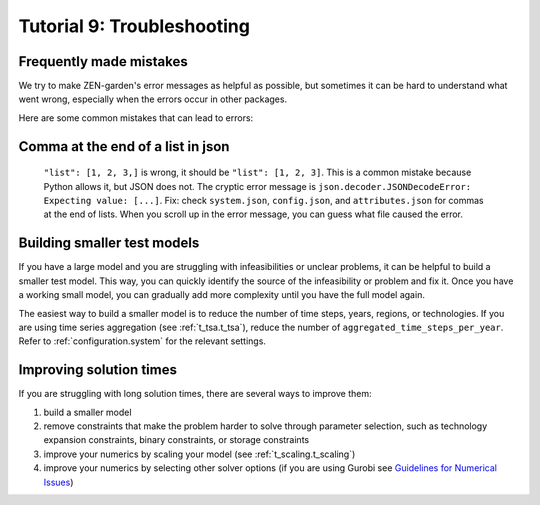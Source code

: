 .. _t_troubleshooting._t_troubleshooting:


###########################
Tutorial 9: Troubleshooting
###########################

Frequently made mistakes
========================

We try to make ZEN-garden's error messages as helpful as possible, but sometimes 
it can be hard to understand what went wrong, especially when the errors occur 
in other packages.

Here are some common mistakes that can lead to errors:

Comma at the end of a list in json
==================================

 ``"list": [1, 2, 3,]`` is wrong, it should be ``"list": [1, 2, 3]``. This is a 
 common mistake because Python allows it, but JSON does not. The cryptic error 
 message is ``json.decoder.JSONDecodeError: Expecting value: [...]``. Fix: check 
 ``system.json``, ``config.json``, and ``attributes.json`` for commas at the end 
 of lists. When you scroll up in the error message, you can guess what file 
 caused the error.


Building smaller test models
============================

If you have a large model and you are struggling with infeasibilities or unclear 
problems, it can be helpful to build a smaller test model. This way, you can 
quickly identify the source of the infeasibility or problem and fix it. Once you 
have a working small model, you can gradually add more complexity until you have 
the full model again.

The easiest way to build a smaller model is to reduce the number of time steps, 
years, regions, or technologies. If you are using time series aggregation 
(see :ref:`t_tsa.t_tsa`), reduce the number of 
``aggregated_time_steps_per_year``. Refer to :ref:`configuration.system` for the 
relevant settings.

Improving solution times
========================

If you are struggling with long solution times, there are several ways to 
improve them:

1. build a smaller model
2. remove constraints that make the problem harder to solve through parameter 
   selection, such as technology expansion constraints, binary constraints, or 
   storage constraints
3. improve your numerics by scaling your model (see :ref:`t_scaling.t_scaling`)
4. improve your numerics by selecting other solver options (if you are using 
   Gurobi see `Guidelines for Numerical Issues 
   <https://www.gurobi.com/documentation/current/refman/guidelines_for_numerical_i.html>`_)


